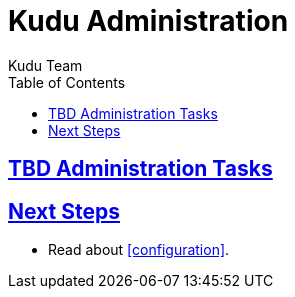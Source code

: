 [[administration]]
= Kudu Administration
:author: Kudu Team
:imagesdir: ./images
:toc: left
:toclevels: 3
:doctype: book
:backend: html5
:sectlinks:
:experimental:

== TBD Administration Tasks

== Next Steps
- Read about <<configuration>>.


